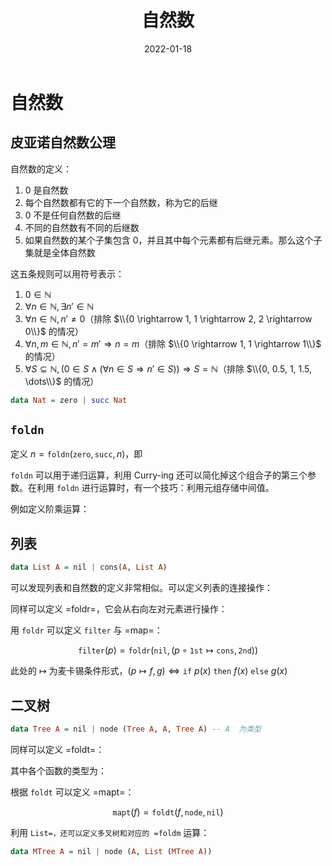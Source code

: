 #+title: 自然数
#+date: 2022-01-18
#+hugo_tags: 代数
#+hugo_categories:

* 自然数

** 皮亚诺自然数公理

#+begin_definition
自然数的定义：
1. 0 是自然数
2. 每个自然数都有它的下一个自然数，称为它的后继
3. 0 不是任何自然数的后继
4. 不同的自然数有不同的后继数
5. 如果自然数的某个子集包含 0，并且其中每个元素都有后继元素。那么这个子集就是全体自然数
#+end_definition

这五条规则可以用符号表示：

1. \(0 \in \mathbb{N}\)
2. \(\forall n \in \mathbb{N}, \exists n' \in \mathbb{N}\)
3. \(\forall n \in \mathbb{N}, n' \ne 0\)（排除 \(\\{0 \rightarrow 1, 1 \rightarrow 2, 2 \rightarrow 0\\}\) 的情况）
4. \(\forall n, m \in \mathbb{N}, n' = m' \Rightarrow n = m\)（排除 \(\\{0 \rightarrow 1, 1 \rightarrow 1\\}\) 的情况）
5. \(\forall S \subseteq \mathbb{N}, (0 \in S \wedge (\forall n \in S \Rightarrow n' \in S)) \Rightarrow S = \mathbb{N}\)（排除 \(\\{0, 0.5, 1, 1.5, \dots\\}\) 的情况）

#+begin_src haskell
data Nat = zero | succ Nat
#+end_src

** =foldn=

定义 \(n = \mathtt{foldn} (\mathtt{zero}, \mathtt{succ}, n)\)，即

\begin{aligned}
\mathtt{foldn} (z, f, 0) &= z \\
\mathtt{foldn} (z, f, n') &= f(\mathtt{foldn} (z, f, n))
\end{aligned}

=foldn= 可以用于递归运算，利用 Curry-ing 还可以简化掉这个组合子的第三个参数。在利用 =foldn= 进行运算时，有一个技巧：利用元组存储中间值。

例如定义阶乘运算：

\begin{aligned}
c &= (0, 1) \\
h(m, n) &= (m', m' * n) \\
\mathtt{fact} &= \mathtt{2nd} \circ \mathtt{foldn}(c, h)
\end{aligned}

** 列表

#+begin_src haskell
data List A = nil | cons(A, List A)
#+end_src

可以发现列表和自然数的定义非常相似。可以定义列表的连接操作：

\begin{aligned}
\mathtt{nil} + y &= y \\
\mathtt{cons}(a, x) + y &= \mathtt{cons}(a, x + y)
\end{aligned}

同样可以定义 =foldr=，它会从右向左对元素进行操作：

\begin{aligned}
\mathtt{foldr}(c, h, \mathtt{nil}) &= c \\
\mathtt{foldr}(c, h, \mathtt{cons}(a, x)) &= h(a, \mathtt{foldr}(c, h, x))
\end{aligned}

用 =foldr= 可以定义 =filter= 与 =map=：

\[
\mathtt{filter}(p) = \mathtt{foldr}(\mathtt{nil}, (p \circ \mathtt{1st} \mapsto \mathtt{cons}, \mathtt{2nd}))
\]

此处的 \(\mapsto\) 为麦卡锡条件形式，\((p \mapsto f, g) \Leftrightarrow \mathtt{if}\ p(x)\ \mathtt{then}\ f(x)\ \mathtt{else}\ g(x)\)

\begin{aligned}
\mathtt{map}(f) &= \mathtt{foldr}(\mathtt{nil}, \mathtt{cons} \circ \mathtt{first}(f)) \\
\mathtt{first}(f, (x, y)) &= (f (x), y)
\end{aligned}

** 二叉树

#+begin_src haskell
data Tree A = nil | node (Tree A, A, Tree A) -- A  为类型
#+end_src

同样可以定义 =foldt=：

\begin{aligned}
\mathtt{foldt}(f, g, c, \mathtt{nil}) &= c \\
\mathtt{foldt}(f, g, c, \mathtt{node}(l, x, r)) &= g(\mathtt{foldt}(f, g, c, l), f(x), \mathtt{foldt}(f, g, c, r))
\end{aligned}

其中各个函数的类型为：

\begin{aligned}
& f : A \rightarrow B \\
& \mathtt{foldt} : \mathtt{Tree}\ A \rightarrow B \\
& g : B \rightarrow B \rightarrow B \rightarrow B
\end{aligned}

根据 =foldt= 可以定义 =mapt=：

\[
\mathtt{mapt}(f) = \mathtt{foldt}(f, \mathtt{node}, \mathtt{nil})
\]

利用 =List=，还可以定义多叉树和对应的 =foldm= 运算：

#+begin_src haskell
data MTree A = nil | node (A, List (MTree A))
#+end_src

\begin{aligned}
\mathtt{foldm}(f, g, c, nil) &= c \\
\mathtt{foldm}(f, g, c, \mathtt{node}(x, ts)) &= \mathtt{foldr}(g(f (x), c), h, ts) \\
h(t, z) &= \mathtt{foldm}(f, g, z, t)
\end{aligned}
